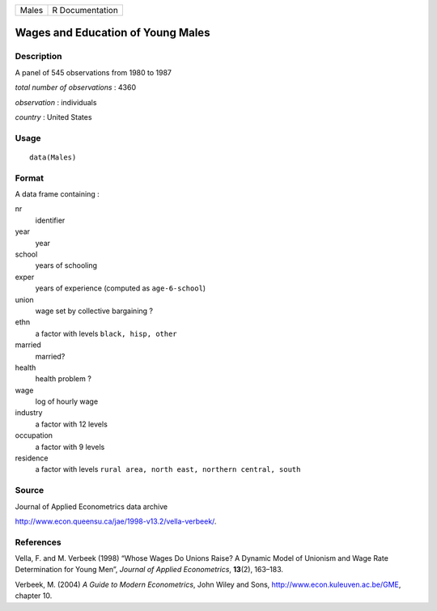+---------+-------------------+
| Males   | R Documentation   |
+---------+-------------------+

Wages and Education of Young Males
----------------------------------

Description
~~~~~~~~~~~

A panel of 545 observations from 1980 to 1987

*total number of observations* : 4360

*observation* : individuals

*country* : United States

Usage
~~~~~

::

    data(Males)

Format
~~~~~~

A data frame containing :

nr
    identifier

year
    year

school
    years of schooling

exper
    years of experience (computed as ``age-6-school``)

union
    wage set by collective bargaining ?

ethn
    a factor with levels ``black, hisp, other``

married
    married?

health
    health problem ?

wage
    log of hourly wage

industry
    a factor with 12 levels

occupation
    a factor with 9 levels

residence
    a factor with levels
    ``rural area, north east, northern central, south``

Source
~~~~~~

Journal of Applied Econometrics data archive

`http://www.econ.queensu.ca/jae/1998-v13.2/vella-verbeek/ <http://www.econ.queensu.ca/jae/1998-v13.2/vella-verbeek/>`__.

References
~~~~~~~~~~

Vella, F. and M. Verbeek (1998) “Whose Wages Do Unions Raise? A Dynamic
Model of Unionism and Wage Rate Determination for Young Men”, *Journal
of Applied Econometrics*, **13**\ (2), 163–183.

Verbeek, M. (2004) *A Guide to Modern Econometrics*, John Wiley and
Sons,
`http://www.econ.kuleuven.ac.be/GME <http://www.econ.kuleuven.ac.be/GME>`__,
chapter 10.

